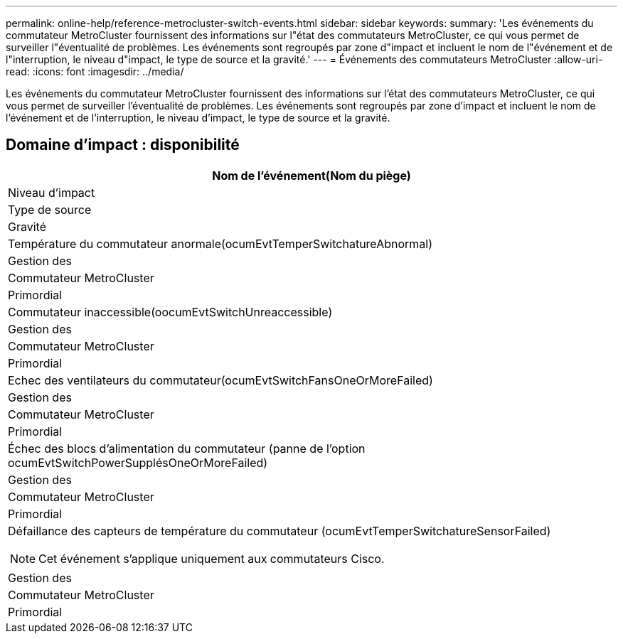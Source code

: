 ---
permalink: online-help/reference-metrocluster-switch-events.html 
sidebar: sidebar 
keywords:  
summary: 'Les événements du commutateur MetroCluster fournissent des informations sur l"état des commutateurs MetroCluster, ce qui vous permet de surveiller l"éventualité de problèmes. Les événements sont regroupés par zone d"impact et incluent le nom de l"événement et de l"interruption, le niveau d"impact, le type de source et la gravité.' 
---
= Événements des commutateurs MetroCluster
:allow-uri-read: 
:icons: font
:imagesdir: ../media/


[role="lead"]
Les événements du commutateur MetroCluster fournissent des informations sur l'état des commutateurs MetroCluster, ce qui vous permet de surveiller l'éventualité de problèmes. Les événements sont regroupés par zone d'impact et incluent le nom de l'événement et de l'interruption, le niveau d'impact, le type de source et la gravité.



== Domaine d'impact : disponibilité

|===
| Nom de l'événement(Nom du piège) 


| Niveau d'impact 


| Type de source 


| Gravité 


 a| 
Température du commutateur anormale(ocumEvtTemperSwitchatureAbnormal)



 a| 
Gestion des



 a| 
Commutateur MetroCluster



 a| 
Primordial



 a| 
Commutateur inaccessible(oocumEvtSwitchUnreaccessible)



 a| 
Gestion des



 a| 
Commutateur MetroCluster



 a| 
Primordial



 a| 
Echec des ventilateurs du commutateur(ocumEvtSwitchFansOneOrMoreFailed)



 a| 
Gestion des



 a| 
Commutateur MetroCluster



 a| 
Primordial



 a| 
Échec des blocs d'alimentation du commutateur (panne de l'option ocumEvtSwitchPowerSupplésOneOrMoreFailed)



 a| 
Gestion des



 a| 
Commutateur MetroCluster



 a| 
Primordial



 a| 
Défaillance des capteurs de température du commutateur (ocumEvtTemperSwitchatureSensorFailed)

[NOTE]
====
Cet événement s'applique uniquement aux commutateurs Cisco.

====


 a| 
Gestion des



 a| 
Commutateur MetroCluster



 a| 
Primordial

|===